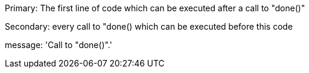 Primary: The first line of code which can be executed after a call to "done()"

Secondary: every call to "done() which can be executed before this code

message: 'Call to "done()".'